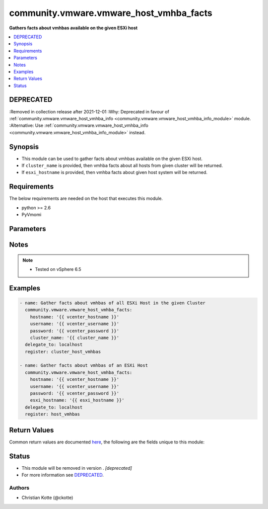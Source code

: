 .. _community.vmware.vmware_host_vmhba_facts_module:


****************************************
community.vmware.vmware_host_vmhba_facts
****************************************

**Gathers facts about vmhbas available on the given ESXi host**



.. contents::
   :local:
   :depth: 1

DEPRECATED
----------
:Removed in collection release after 2021-12-01
:Why: Deprecated in favour of :ref:`community.vmware.vmware_host_vmhba_info <community.vmware.vmware_host_vmhba_info_module>` module.
:Alternative: Use :ref:`community.vmware.vmware_host_vmhba_info <community.vmware.vmware_host_vmhba_info_module>` instead.



Synopsis
--------
- This module can be used to gather facts about vmhbas available on the given ESXi host.
- If ``cluster_name`` is provided, then vmhba facts about all hosts from given cluster will be returned.
- If ``esxi_hostname`` is provided, then vmhba facts about given host system will be returned.



Requirements
------------
The below requirements are needed on the host that executes this module.

- python >= 2.6
- PyVmomi


Parameters
----------

.. raw:: html

    <table  border=0 cellpadding=0 class="documentation-table">
        <tr>
            <th colspan="1">Parameter</th>
            <th>Choices/<font color="blue">Defaults</font></th>
            <th width="100%">Comments</th>
        </tr>
            <tr>
                <td colspan="1">
                    <div class="ansibleOptionAnchor" id="parameter-"></div>
                    <b>cluster_name</b>
                    <a class="ansibleOptionLink" href="#parameter-" title="Permalink to this option"></a>
                    <div style="font-size: small">
                        <span style="color: purple">string</span>
                    </div>
                </td>
                <td>
                </td>
                <td>
                        <div>Name of the cluster from which all host systems will be used.</div>
                        <div>Vmhba facts about each ESXi server will be returned for the given cluster.</div>
                        <div>This parameter is required if <code>esxi_hostname</code> is not specified.</div>
                </td>
            </tr>
            <tr>
                <td colspan="1">
                    <div class="ansibleOptionAnchor" id="parameter-"></div>
                    <b>esxi_hostname</b>
                    <a class="ansibleOptionLink" href="#parameter-" title="Permalink to this option"></a>
                    <div style="font-size: small">
                        <span style="color: purple">string</span>
                    </div>
                </td>
                <td>
                </td>
                <td>
                        <div>Name of the host system to work with.</div>
                        <div>Vmhba facts about this ESXi server will be returned.</div>
                        <div>This parameter is required if <code>cluster_name</code> is not specified.</div>
                </td>
            </tr>
            <tr>
                <td colspan="1">
                    <div class="ansibleOptionAnchor" id="parameter-"></div>
                    <b>hostname</b>
                    <a class="ansibleOptionLink" href="#parameter-" title="Permalink to this option"></a>
                    <div style="font-size: small">
                        <span style="color: purple">string</span>
                    </div>
                </td>
                <td>
                </td>
                <td>
                        <div>The hostname or IP address of the vSphere vCenter or ESXi server.</div>
                        <div>If the value is not specified in the task, the value of environment variable <code>VMWARE_HOST</code> will be used instead.</div>
                        <div>Environment variable support added in Ansible 2.6.</div>
                </td>
            </tr>
            <tr>
                <td colspan="1">
                    <div class="ansibleOptionAnchor" id="parameter-"></div>
                    <b>password</b>
                    <a class="ansibleOptionLink" href="#parameter-" title="Permalink to this option"></a>
                    <div style="font-size: small">
                        <span style="color: purple">string</span>
                    </div>
                </td>
                <td>
                </td>
                <td>
                        <div>The password of the vSphere vCenter or ESXi server.</div>
                        <div>If the value is not specified in the task, the value of environment variable <code>VMWARE_PASSWORD</code> will be used instead.</div>
                        <div>Environment variable support added in Ansible 2.6.</div>
                        <div style="font-size: small; color: darkgreen"><br/>aliases: pass, pwd</div>
                </td>
            </tr>
            <tr>
                <td colspan="1">
                    <div class="ansibleOptionAnchor" id="parameter-"></div>
                    <b>port</b>
                    <a class="ansibleOptionLink" href="#parameter-" title="Permalink to this option"></a>
                    <div style="font-size: small">
                        <span style="color: purple">integer</span>
                    </div>
                </td>
                <td>
                        <b>Default:</b><br/><div style="color: blue">443</div>
                </td>
                <td>
                        <div>The port number of the vSphere vCenter or ESXi server.</div>
                        <div>If the value is not specified in the task, the value of environment variable <code>VMWARE_PORT</code> will be used instead.</div>
                        <div>Environment variable support added in Ansible 2.6.</div>
                </td>
            </tr>
            <tr>
                <td colspan="1">
                    <div class="ansibleOptionAnchor" id="parameter-"></div>
                    <b>proxy_host</b>
                    <a class="ansibleOptionLink" href="#parameter-" title="Permalink to this option"></a>
                    <div style="font-size: small">
                        <span style="color: purple">string</span>
                    </div>
                </td>
                <td>
                </td>
                <td>
                        <div>Address of a proxy that will receive all HTTPS requests and relay them.</div>
                        <div>The format is a hostname or a IP.</div>
                        <div>If the value is not specified in the task, the value of environment variable <code>VMWARE_PROXY_HOST</code> will be used instead.</div>
                        <div>This feature depends on a version of pyvmomi greater than v6.7.1.2018.12</div>
                </td>
            </tr>
            <tr>
                <td colspan="1">
                    <div class="ansibleOptionAnchor" id="parameter-"></div>
                    <b>proxy_port</b>
                    <a class="ansibleOptionLink" href="#parameter-" title="Permalink to this option"></a>
                    <div style="font-size: small">
                        <span style="color: purple">integer</span>
                    </div>
                </td>
                <td>
                </td>
                <td>
                        <div>Port of the HTTP proxy that will receive all HTTPS requests and relay them.</div>
                        <div>If the value is not specified in the task, the value of environment variable <code>VMWARE_PROXY_PORT</code> will be used instead.</div>
                </td>
            </tr>
            <tr>
                <td colspan="1">
                    <div class="ansibleOptionAnchor" id="parameter-"></div>
                    <b>username</b>
                    <a class="ansibleOptionLink" href="#parameter-" title="Permalink to this option"></a>
                    <div style="font-size: small">
                        <span style="color: purple">string</span>
                    </div>
                </td>
                <td>
                </td>
                <td>
                        <div>The username of the vSphere vCenter or ESXi server.</div>
                        <div>If the value is not specified in the task, the value of environment variable <code>VMWARE_USER</code> will be used instead.</div>
                        <div>Environment variable support added in Ansible 2.6.</div>
                        <div style="font-size: small; color: darkgreen"><br/>aliases: admin, user</div>
                </td>
            </tr>
            <tr>
                <td colspan="1">
                    <div class="ansibleOptionAnchor" id="parameter-"></div>
                    <b>validate_certs</b>
                    <a class="ansibleOptionLink" href="#parameter-" title="Permalink to this option"></a>
                    <div style="font-size: small">
                        <span style="color: purple">boolean</span>
                    </div>
                </td>
                <td>
                        <ul style="margin: 0; padding: 0"><b>Choices:</b>
                                    <li>no</li>
                                    <li><div style="color: blue"><b>yes</b>&nbsp;&larr;</div></li>
                        </ul>
                </td>
                <td>
                        <div>Allows connection when SSL certificates are not valid. Set to <code>false</code> when certificates are not trusted.</div>
                        <div>If the value is not specified in the task, the value of environment variable <code>VMWARE_VALIDATE_CERTS</code> will be used instead.</div>
                        <div>Environment variable support added in Ansible 2.6.</div>
                        <div>If set to <code>true</code>, please make sure Python &gt;= 2.7.9 is installed on the given machine.</div>
                </td>
            </tr>
    </table>
    <br/>


Notes
-----

.. note::
   - Tested on vSphere 6.5



Examples
--------

.. code-block:: yaml

    - name: Gather facts about vmhbas of all ESXi Host in the given Cluster
      community.vmware.vmware_host_vmhba_facts:
        hostname: '{{ vcenter_hostname }}'
        username: '{{ vcenter_username }}'
        password: '{{ vcenter_password }}'
        cluster_name: '{{ cluster_name }}'
      delegate_to: localhost
      register: cluster_host_vmhbas

    - name: Gather facts about vmhbas of an ESXi Host
      community.vmware.vmware_host_vmhba_facts:
        hostname: '{{ vcenter_hostname }}'
        username: '{{ vcenter_username }}'
        password: '{{ vcenter_password }}'
        esxi_hostname: '{{ esxi_hostname }}'
      delegate_to: localhost
      register: host_vmhbas



Return Values
-------------
Common return values are documented `here <https://docs.ansible.com/ansible/latest/reference_appendices/common_return_values.html#common-return-values>`_, the following are the fields unique to this module:

.. raw:: html

    <table border=0 cellpadding=0 class="documentation-table">
        <tr>
            <th colspan="1">Key</th>
            <th>Returned</th>
            <th width="100%">Description</th>
        </tr>
            <tr>
                <td colspan="1">
                    <div class="ansibleOptionAnchor" id="return-"></div>
                    <b>hosts_vmhbas_facts</b>
                    <a class="ansibleOptionLink" href="#return-" title="Permalink to this return value"></a>
                    <div style="font-size: small">
                      <span style="color: purple">dictionary</span>
                    </div>
                </td>
                <td>hosts_vmhbas_facts</td>
                <td>
                            <div>dict with hostname as key and dict with vmhbas facts as value.</div>
                    <br/>
                        <div style="font-size: smaller"><b>Sample:</b></div>
                        <div style="font-size: smaller; color: blue; word-wrap: break-word; word-break: break-all;">{&#x27;10.76.33.204&#x27;: {&#x27;vmhba_details&#x27;: [{&#x27;adapter&#x27;: &#x27;HPE Smart Array P440ar&#x27;, &#x27;bus&#x27;: 3, &#x27;device&#x27;: &#x27;vmhba0&#x27;, &#x27;driver&#x27;: &#x27;nhpsa&#x27;, &#x27;location&#x27;: &#x27;0000:03:00.0&#x27;, &#x27;model&#x27;: &#x27;Smart Array P440ar&#x27;, &#x27;node_wwn&#x27;: &#x27;50:01:43:80:37:18:9e:a0&#x27;, &#x27;status&#x27;: &#x27;unknown&#x27;, &#x27;type&#x27;: &#x27;SAS&#x27;}, {&#x27;adapter&#x27;: &#x27;QLogic Corp ISP2532-based 8Gb Fibre Channel to PCI Express HBA&#x27;, &#x27;bus&#x27;: 5, &#x27;device&#x27;: &#x27;vmhba1&#x27;, &#x27;driver&#x27;: &#x27;qlnativefc&#x27;, &#x27;location&#x27;: &#x27;0000:05:00.0&#x27;, &#x27;model&#x27;: &#x27;ISP2532-based 8Gb Fibre Channel to PCI Express HBA&#x27;, &#x27;node_wwn&#x27;: &#x27;57:64:96:32:15:90:23:95:82&#x27;, &#x27;port_type&#x27;: &#x27;unknown&#x27;, &#x27;port_wwn&#x27;: &#x27;57:64:96:32:15:90:23:95:82&#x27;, &#x27;speed&#x27;: 8, &#x27;status&#x27;: &#x27;online&#x27;, &#x27;type&#x27;: &#x27;Fibre Channel&#x27;}, {&#x27;adapter&#x27;: &#x27;QLogic Corp ISP2532-based 8Gb Fibre Channel to PCI Express HBA&#x27;, &#x27;bus&#x27;: 8, &#x27;device&#x27;: &#x27;vmhba2&#x27;, &#x27;driver&#x27;: &#x27;qlnativefc&#x27;, &#x27;location&#x27;: &#x27;0000:08:00.0&#x27;, &#x27;model&#x27;: &#x27;ISP2532-based 8Gb Fibre Channel to PCI Express HBA&#x27;, &#x27;node_wwn&#x27;: &#x27;57:64:96:32:15:90:23:95:21&#x27;, &#x27;port_type&#x27;: &#x27;unknown&#x27;, &#x27;port_wwn&#x27;: &#x27;57:64:96:32:15:90:23:95:21&#x27;, &#x27;speed&#x27;: 8, &#x27;status&#x27;: &#x27;online&#x27;, &#x27;type&#x27;: &#x27;Fibre Channel&#x27;}]}}</div>
                </td>
            </tr>
    </table>
    <br/><br/>


Status
------


- This module will be removed in version . *[deprecated]*
- For more information see `DEPRECATED`_.


Authors
~~~~~~~

- Christian Kotte (@ckotte)

